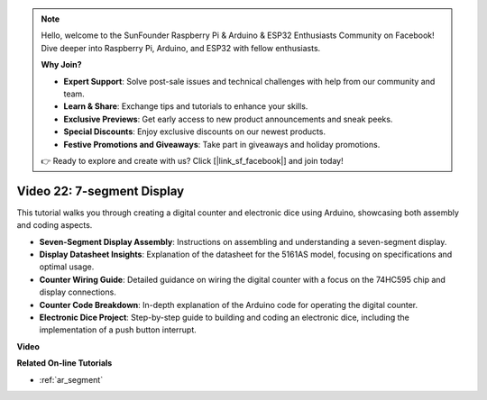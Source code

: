 .. note::

    Hello, welcome to the SunFounder Raspberry Pi & Arduino & ESP32 Enthusiasts Community on Facebook! Dive deeper into Raspberry Pi, Arduino, and ESP32 with fellow enthusiasts.

    **Why Join?**

    - **Expert Support**: Solve post-sale issues and technical challenges with help from our community and team.
    - **Learn & Share**: Exchange tips and tutorials to enhance your skills.
    - **Exclusive Previews**: Get early access to new product announcements and sneak peeks.
    - **Special Discounts**: Enjoy exclusive discounts on our newest products.
    - **Festive Promotions and Giveaways**: Take part in giveaways and holiday promotions.

    👉 Ready to explore and create with us? Click [|link_sf_facebook|] and join today!

Video 22: 7-segment Display
===============================

This tutorial walks you through creating a digital counter and electronic dice using Arduino, showcasing both assembly and coding aspects.

* **Seven-Segment Display Assembly**: Instructions on assembling and understanding a seven-segment display.
* **Display Datasheet Insights**: Explanation of the datasheet for the 5161AS model, focusing on specifications and optimal usage.
* **Counter Wiring Guide**: Detailed guidance on wiring the digital counter with a focus on the 74HC595 chip and display connections.
* **Counter Code Breakdown**: In-depth explanation of the Arduino code for operating the digital counter.
* **Electronic Dice Project**: Step-by-step guide to building and coding an electronic dice, including the implementation of a push button interrupt.


**Video**

.. raw:: html

    <iframe width="600" height="400" src="https://www.youtube.com/embed/3qoGAYh0lbc?si=teXCxyqu9WCdzFfk" title="YouTube video player" frameborder="0" allow="accelerometer; autoplay; clipboard-write; encrypted-media; gyroscope; picture-in-picture; web-share" allowfullscreen></iframe>

    <br/><br/>

**Related On-line Tutorials**

* :ref:`ar_segment`
